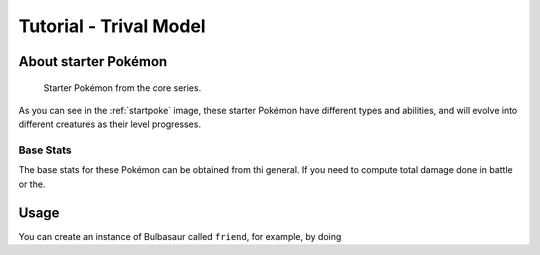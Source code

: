 

Tutorial - Trival Model
==============================================
 
.. _starter:

About starter Pokémon
---------------------

.. _startpoke:

.. figure:: starter_pokemon.png

   Starter Pokémon from the core series.

As you can see in the :ref:`startpoke` image, these starter Pokémon have different types and abilities, and will evolve into different creatures as their level progresses.

Base Stats
~~~~~~~~~~

The base stats for these Pokémon can be obtained from thi general. If you need to compute total damage done in battle or the.

Usage
-----

You can create an instance of Bulbasaur called ``friend``, for example, by doing

